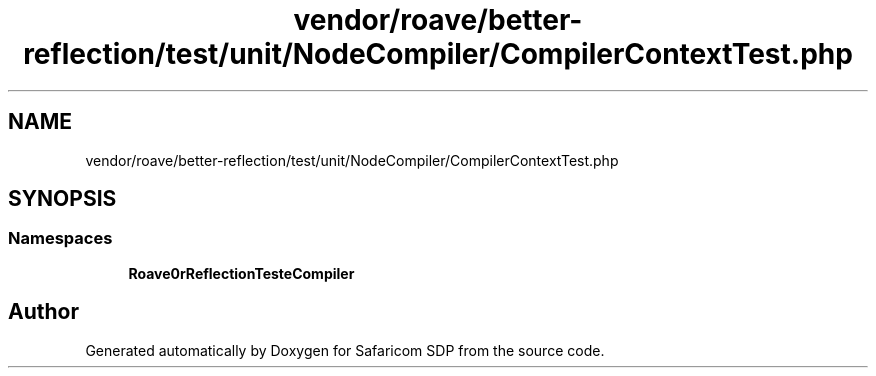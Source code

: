 .TH "vendor/roave/better-reflection/test/unit/NodeCompiler/CompilerContextTest.php" 3 "Sat Sep 26 2020" "Safaricom SDP" \" -*- nroff -*-
.ad l
.nh
.SH NAME
vendor/roave/better-reflection/test/unit/NodeCompiler/CompilerContextTest.php
.SH SYNOPSIS
.br
.PP
.SS "Namespaces"

.in +1c
.ti -1c
.RI " \fBRoave\\BetterReflectionTest\\NodeCompiler\fP"
.br
.in -1c
.SH "Author"
.PP 
Generated automatically by Doxygen for Safaricom SDP from the source code\&.
